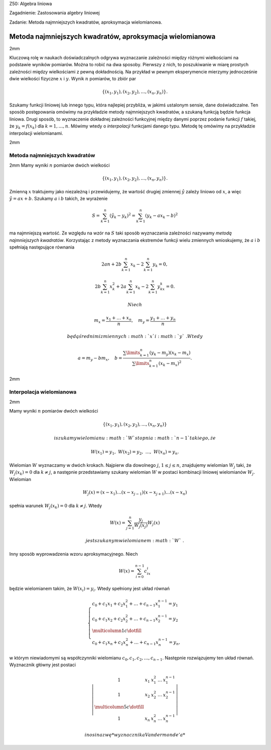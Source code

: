 Z50: Algebra liniowa

Zagadnienie: Zastosowania algebry liniowej

Zadanie: Metoda najmniejszych kwadratów, aproksymacja wielomianowa.

Metoda najmniejszych kwadratów, aproksymacja wielomianowa
=========================================================

2mm

Kluczową rolę w naukach doświadczalnych odgrywa wyznaczanie zależności
między różnymi wielkościami na podstawie wyników pomiarów. Można to
robić na dwa sposoby. Pierwszy z nich, to poszukiwanie w miarę prostych
zależności między wielkościami z pewną dokładnością. Na przykład w
pewnym eksperymencie mierzymy jednocześnie dwie wielkości fizyczne
:math:`x` i :math:`y`\ . Wynik :math:`n` pomiarów, to zbiór par

.. math:: \{(x_1,y_1),(x_2,y_2),\dots,(x_n,y_n)\}.

Szukamy funkcji liniowej lub innego typu, która najlepiej przybliża, w
jakimś ustalonym sensie, dane doświadczalne. Ten sposób postępowania
omówimy na przykładzie metody najmniejszych kwadratów, a szukaną funkcją
będzie funkcja liniowa. Drugi sposób, to wyznaczenie dokładnej
zależności funkcyjnej między danymi poprzez podanie funkcji :math:`f`
takiej, że :math:`y_k=f(x_k)` dla :math:`k=1,\dots,n`\ . Mówimy wtedy o
*interpolacji* funkcjami danego typu. Metodę tę omówimy na przykładzie
interpolacji wielomianami.

2mm

Metoda najmniejszych kwadratów
------------------------------

2mm Mamy wyniki :math:`n` pomiarów dwóch wielkości

.. math:: \{(x_1,y_1),(x_2,y_2),\dots,(x_n,y_n)\}.

Zmienną :math:`x` traktujemy jako niezależną i przewidujemy, że wartość
drugiej zmiennej :math:`\hat y` zależy liniowo od :math:`x`\ , a więc
:math:`\hat
y=ax+b`\ . Szukamy :math:`a` i :math:`b` takich, że wyrażenie

.. math:: S= \sum_{k=1}^n (\hat y_k- y_k)^2=\sum_{k=1}^n (y_k- ax_k-b)^2

ma najmniejszą wartość. Ze względu na wzór na :math:`S` taki sposób
wyznaczania zależności nazywamy *metodą najmniejszych kwadratów*.
Korzystając z metody wyznaczania ekstremów funkcji wielu zmiennych
wnioskujemy, że :math:`a` i :math:`b` spełniają następujące równania

.. math:: 2an+2b\sum_{k=1}^n x_k-2\sum_{k=1}^n y_k=0,

.. math:: 2b\sum_{k=1}^n x_k^2+2a\sum_{k=1}^n x_k-2\sum_{k=1}^n y_kx_k=0.

 Niech

.. math::

   m_x=\frac{x_1+\dots+x_n}{n},
   \quad 
   m_y=\frac{y_1+\dots+y_n}{n}

 będą średnimi zmiennych :math:`x` i :math:`y`\ . Wtedy

.. math::

   a=m_y-b m_x,  \quad b=
   \frac  
   {\sum\limits_{k=1}^n (y_k-m_y)(x_k-m_x)}{\sum\limits_{k=1}^n (x_k-m_x)^2}.

2mm

Interpolacja wielomianowa
-------------------------

2mm

Mamy wyniki :math:`n` pomiarów dwóch wielkości

.. math:: \{(x_1,y_1),(x_2,y_2),\dots,(x_n,y_n)\}

 i szukamy wielomianu :math:`W` stopnia :math:`n-1` takiego, że

.. math:: W(x_1)=y_1,\,\, W(x_2)=y_2,\,\,\ldots,\,\,W(x_n)=y_n.

Wielomian :math:`W` wyznaczamy w dwóch krokach. Najpierw dla dowolnego
:math:`j`\ , :math:`1\le j\le n`\ , znajdujemy wielomian :math:`W_j`
taki, że :math:`W_j(x_k)=0` dla :math:`k\ne j`\ , a następnie
przedstawiamy szukany wielomian :math:`W` w postaci kombinacji liniowej
wielomianów :math:`W_j`\ . Wielomian

.. math:: W_j(x)=(x-x_1)\dots (x-x_{j-1})(x-x_{j+1})\dots (x-x_{n})

spełnia warunek :math:`W_j(x_k)=0` dla :math:`k\ne j`\ . Wtedy

.. math:: W(x)=\sum_{j=1}^n \frac{y_j}{W_j(x_j)}W_j(x)

 jest szukanym wielomianem :math:`W`\ .

Inny sposób wyprowadzenia wzoru aproksymacyjnego. Niech

.. math:: W(x)=\sum_{i=0}^{n-1} c_ix^i

będzie wielomianem takim, że :math:`W(x_i)=y_i`\ . Wtedy spełniony jest
układ równań

.. math::

   \left\{
   \begin{array}{ll}
   c_0+c_1x_1+c_2x_1^2+\dots+c_{n-1}x_1^{n-1}=y_1&\\
   c_0+c_1x_2+c_2x_2^2+\dots+c_{n-1}x_2^{n-1}=y_2&\\
   \multicolumn{1}{c}\dotfill&\\
   c_0+c_1x_n+c_2x_n^2+\dots+c_{n-1}x_n^{n-1}=y_n,&
   \end{array}
   \right.

w którym niewiadomymi są współczynniki wielomianu
:math:`c_0,c_1,c_2,\dots,c_{n-1}`\ . Następnie rozwiązujemy ten układ
równań. Wyznacznik główny jest postaci

.. math::

   \left|
   \begin{array}{ccccc}
   1&x_1&x_1^2&\dots&x_1^{n-1}\\
   1&x_2&x_2^2&\dots&x_2^{n-1}\\
   \multicolumn{5}{c}\dotfill\\
   1&x_n&x_n^2&\dots&x_n^{n-1}
   \end{array}
   \right|

 i nosi nazwę *wyznacznika Vandermonde’a*
